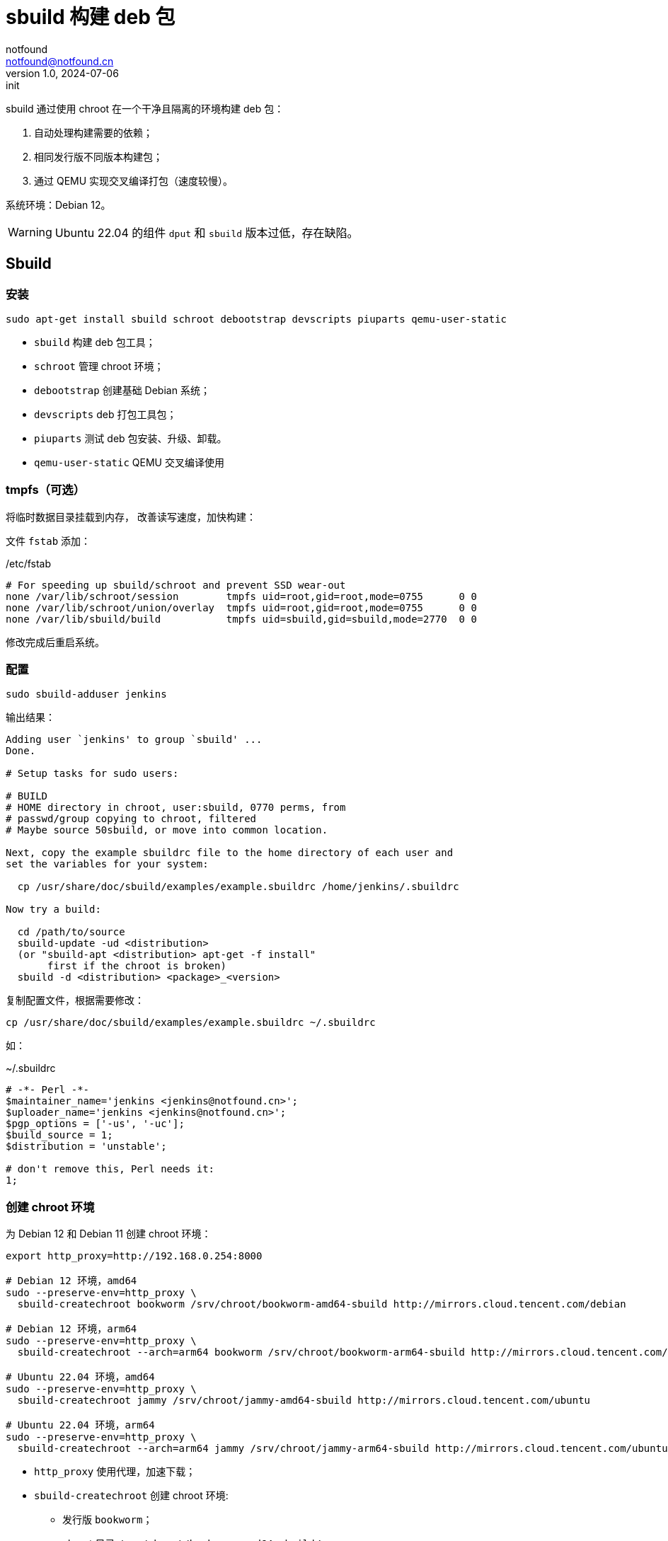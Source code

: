 = sbuild 构建 deb 包
notfound <notfound@notfound.cn>
1.0, 2024-07-06: init

:page-slug: deb-sbuild
:page-category: deb
:page-tags: deb,linux
:page-draft: false

sbuild 通过使用 chroot 在一个干净且隔离的环境构建 deb 包：

1. 自动处理构建需要的依赖；
2. 相同发行版不同版本构建包；
3. 通过 QEMU 实现交叉编译打包（速度较慢）。

系统环境：Debian 12。

WARNING: Ubuntu 22.04 的组件 `dput` 和 `sbuild` 版本过低，存在缺陷。

== Sbuild

=== 安装

[source,bash]
----
sudo apt-get install sbuild schroot debootstrap devscripts piuparts qemu-user-static
----
* `sbuild` 构建 deb 包工具；
* `schroot` 管理 chroot 环境；
* `debootstrap` 创建基础 Debian 系统；
* `devscripts` deb 打包工具包；
* `piuparts` 测试 deb 包安装、升级、卸载。
* `qemu-user-static` QEMU 交叉编译使用

=== tmpfs（可选）

将临时数据目录挂载到内存， 改善读写速度，加快构建：

文件 `fstab` 添加：

./etc/fstab
[source,text]
----
# For speeding up sbuild/schroot and prevent SSD wear-out
none /var/lib/schroot/session        tmpfs uid=root,gid=root,mode=0755      0 0
none /var/lib/schroot/union/overlay  tmpfs uid=root,gid=root,mode=0755      0 0
none /var/lib/sbuild/build           tmpfs uid=sbuild,gid=sbuild,mode=2770  0 0
----

修改完成后重启系统。

=== 配置

[source,bash]
----
sudo sbuild-adduser jenkins
----

输出结果：

[source,text]
----
Adding user `jenkins' to group `sbuild' ...
Done.

# Setup tasks for sudo users:

# BUILD
# HOME directory in chroot, user:sbuild, 0770 perms, from
# passwd/group copying to chroot, filtered
# Maybe source 50sbuild, or move into common location.

Next, copy the example sbuildrc file to the home directory of each user and
set the variables for your system:

  cp /usr/share/doc/sbuild/examples/example.sbuildrc /home/jenkins/.sbuildrc

Now try a build:

  cd /path/to/source
  sbuild-update -ud <distribution>
  (or "sbuild-apt <distribution> apt-get -f install"
       first if the chroot is broken)
  sbuild -d <distribution> <package>_<version>
----

复制配置文件，根据需要修改：

[source,text]
----
cp /usr/share/doc/sbuild/examples/example.sbuildrc ~/.sbuildrc
----

如：

.~/.sbuildrc
[source,perl]
----
# -*- Perl -*-
$maintainer_name='jenkins <jenkins@notfound.cn>';
$uploader_name='jenkins <jenkins@notfound.cn>';
$pgp_options = ['-us', '-uc'];
$build_source = 1;
$distribution = 'unstable';

# don't remove this, Perl needs it:
1;
----

=== 创建 chroot 环境

为 Debian 12 和 Debian 11 创建 chroot 环境：

[source,bash]
----
export http_proxy=http://192.168.0.254:8000

# Debian 12 环境，amd64
sudo --preserve-env=http_proxy \
  sbuild-createchroot bookworm /srv/chroot/bookworm-amd64-sbuild http://mirrors.cloud.tencent.com/debian

# Debian 12 环境，arm64
sudo --preserve-env=http_proxy \
  sbuild-createchroot --arch=arm64 bookworm /srv/chroot/bookworm-arm64-sbuild http://mirrors.cloud.tencent.com/debian

# Ubuntu 22.04 环境，amd64
sudo --preserve-env=http_proxy \
  sbuild-createchroot jammy /srv/chroot/jammy-amd64-sbuild http://mirrors.cloud.tencent.com/ubuntu

# Ubuntu 22.04 环境，arm64
sudo --preserve-env=http_proxy \
  sbuild-createchroot --arch=arm64 jammy /srv/chroot/jammy-arm64-sbuild http://mirrors.cloud.tencent.com/ubuntu-ports
----
* `http_proxy` 使用代理，加速下载；
* `sbuild-createchroot` 创建 chroot 环境:
** 发行版 `bookworm`；
** chroot 目录 `/srv/chroot/bookworm-amd64-sbuild`；
** 从指定的镜像地址下载依赖。

后续都以 Debian 12 为例，Debian 11 类似。

chroot 时，以目录 `/srv/chroot/bookworm-amd64-sbuild` 作为根目录。

修改 chroot 环境 apt 代理：

./srv/chroot/bookworm-amd64-sbuild/etc/apt/apt.conf
[source,perl]
----
Acquire::http::Proxy "http://192.168.0.254:8000";
----

=== 测试

[source,bash]
----
apt source hello
sbuild -d bookworm hello_2.10-3.dsc
----

=== chroot

[source,bash]
----
# 列出 chroot 环境
schroot --list
----

== 参考

* https://wiki.debian.org/sbuild
* https://wiki.ubuntu.com/SimpleSbuild
* man sbuild-setup
